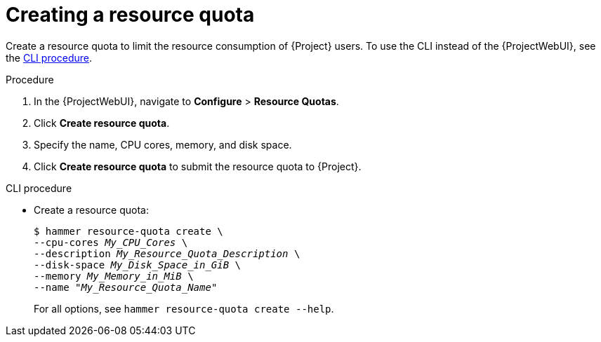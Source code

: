 :_mod-docs-content-type: PROCEDURE

[id="creating-a-resource-quota"]
= Creating a resource quota

Create a resource quota to limit the resource consumption of {Project} users.
To use the CLI instead of the {ProjectWebUI}, see the xref:cli-creating-a-resource-quota[].

.Procedure
. In the {ProjectWebUI}, navigate to *Configure* > *Resource Quotas*.
. Click *Create resource quota*.
. Specify the name, CPU cores, memory, and disk space.
. Click *Create resource quota* to submit the resource quota to {Project}.

[id="cli-creating-a-resource-quota"]
.CLI procedure
* Create a resource quota:
+
[options="nowrap", subs="verbatim,quotes,attributes"]
----
$ hammer resource-quota create \
--cpu-cores _My_CPU_Cores_ \
--description _My_Resource_Quota_Description_ \
--disk-space _My_Disk_Space_in_GiB_ \
--memory _My_Memory_in_MiB_ \
--name "_My_Resource_Quota_Name_"
----
+
For all options, see `hammer resource-quota create --help`.
